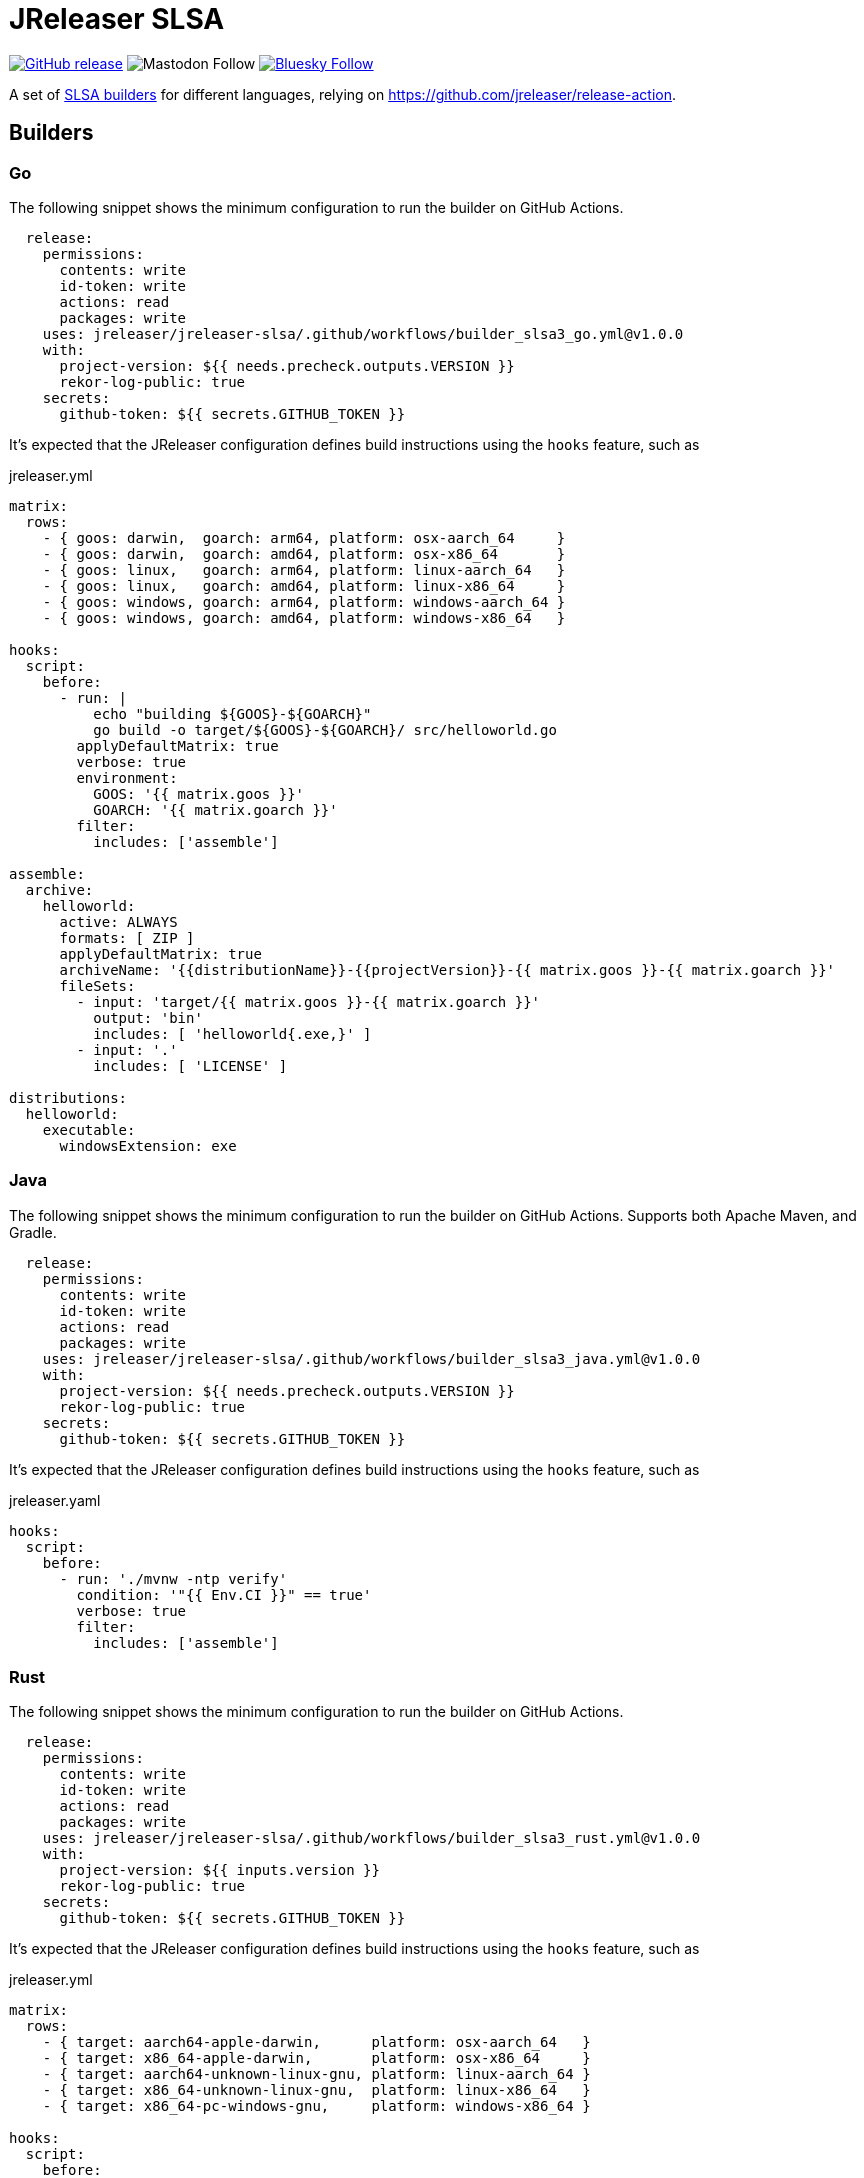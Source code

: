 = JReleaser SLSA
:linkattrs:
:project-owner: jreleaser
:project-name:  jreleaser-slsa

image:https://img.shields.io/github/v/release/{project-owner}/{project-name}["GitHub release", link="https://github.com/{project-owner}/{project-name}/releases"]
image:https://img.shields.io/mastodon/follow/109318759441003625?domain=https%3A%2F%2Ffosstodon.org&style=social[Mastodon Follow]
image:https://img.shields.io/badge/%20-white?label=Follow%20%40jreleaser.org&labelColor=white&logo=bluesky&style=flat[Bluesky Follow, link="https://bsky.app/profile/jreleaser.org"]

A set of link:https://github.com/slsa-framework/[SLSA builders] for different languages, relying on link:https://github.com/jreleaser/release-action[].

== Builders

=== Go

The following snippet shows the minimum configuration to run the builder on GitHub Actions.

[source,yaml]
----
  release:
    permissions:
      contents: write
      id-token: write
      actions: read
      packages: write
    uses: jreleaser/jreleaser-slsa/.github/workflows/builder_slsa3_go.yml@v1.0.0
    with:
      project-version: ${{ needs.precheck.outputs.VERSION }}
      rekor-log-public: true
    secrets:
      github-token: ${{ secrets.GITHUB_TOKEN }}
----

It's expected that the JReleaser configuration defines build instructions using the `hooks` feature, such as

[source,yaml]
.jreleaser.yml
----
matrix:
  rows:
    - { goos: darwin,  goarch: arm64, platform: osx-aarch_64     }
    - { goos: darwin,  goarch: amd64, platform: osx-x86_64       }
    - { goos: linux,   goarch: arm64, platform: linux-aarch_64   }
    - { goos: linux,   goarch: amd64, platform: linux-x86_64     }
    - { goos: windows, goarch: arm64, platform: windows-aarch_64 }
    - { goos: windows, goarch: amd64, platform: windows-x86_64   }

hooks:
  script:
    before:
      - run: |
          echo "building ${GOOS}-${GOARCH}"
          go build -o target/${GOOS}-${GOARCH}/ src/helloworld.go
        applyDefaultMatrix: true
        verbose: true
        environment:
          GOOS: '{{ matrix.goos }}'
          GOARCH: '{{ matrix.goarch }}'
        filter:
          includes: ['assemble']

assemble:
  archive:
    helloworld:
      active: ALWAYS
      formats: [ ZIP ]
      applyDefaultMatrix: true
      archiveName: '{{distributionName}}-{{projectVersion}}-{{ matrix.goos }}-{{ matrix.goarch }}'
      fileSets:
        - input: 'target/{{ matrix.goos }}-{{ matrix.goarch }}'
          output: 'bin'
          includes: [ 'helloworld{.exe,}' ]
        - input: '.'
          includes: [ 'LICENSE' ]

distributions:
  helloworld:
    executable:
      windowsExtension: exe
----

=== Java

The following snippet shows the minimum configuration to run the builder on GitHub Actions. Supports both Apache Maven, and Gradle.

[source,yaml]
----
  release:
    permissions:
      contents: write
      id-token: write
      actions: read
      packages: write
    uses: jreleaser/jreleaser-slsa/.github/workflows/builder_slsa3_java.yml@v1.0.0
    with:
      project-version: ${{ needs.precheck.outputs.VERSION }}
      rekor-log-public: true
    secrets:
      github-token: ${{ secrets.GITHUB_TOKEN }}
----

It's expected that the JReleaser configuration defines build instructions using the `hooks` feature, such as

[source,yaml]
.jreleaser.yaml
----
hooks:
  script:
    before:
      - run: './mvnw -ntp verify'
        condition: '"{{ Env.CI }}" == true'
        verbose: true
        filter:
          includes: ['assemble']
----

=== Rust

The following snippet shows the minimum configuration to run the builder on GitHub Actions.

[source,yaml]
----
  release:
    permissions:
      contents: write
      id-token: write
      actions: read
      packages: write
    uses: jreleaser/jreleaser-slsa/.github/workflows/builder_slsa3_rust.yml@v1.0.0
    with:
      project-version: ${{ inputs.version }}
      rekor-log-public: true
    secrets:
      github-token: ${{ secrets.GITHUB_TOKEN }}
----

It's expected that the JReleaser configuration defines build instructions using the `hooks` feature, such as

[source,yaml]
.jreleaser.yml
----
matrix:
  rows:
    - { target: aarch64-apple-darwin,      platform: osx-aarch_64   }
    - { target: x86_64-apple-darwin,       platform: osx-x86_64     }
    - { target: aarch64-unknown-linux-gnu, platform: linux-aarch_64 }
    - { target: x86_64-unknown-linux-gnu,  platform: linux-x86_64   }
    - { target: x86_64-pc-windows-gnu,     platform: windows-x86_64 }

hooks:
  script:
    before:
      - run: |
          rustup target add {{ matrix.target }}
          cargo install --locked cargo-zigbuild
          cargo zigbuild --target {{ matrix.target }}
        applyDefaultMatrix: true
        verbose: true
        filter:
          includes: ['assemble']

assemble:
  archive:
    helloworld:
      active: ALWAYS
      formats: [ ZIP ]
      applyDefaultMatrix: true
      archiveName: '{{distributionName}}-{{projectVersion}}-{{ matrix.target }}'
      fileSets:
        - input: 'target/{{ matrix.target }}'
          output: 'bin'
          includes: [ 'helloworld{.exe,}' ]
        - input: '.'
          includes: [ 'LICENSE' ]

distributions:
  helloworld:
    executable:
      windowsExtension: exe
----

=== Zig

The following snippet shows the minimum configuration to run the builder on GitHub Actions.

[source,yaml]
----
  release:
    permissions:
      contents: write
      id-token: write
      actions: read
      packages: write
    uses: jreleaser/jreleaser-slsa/.github/workflows/builder_slsa3_zig.yml@v1.0.0
    with:
      project-version: ${{ inputs.version }}
      rekor-log-public: true
    secrets:
      github-token: ${{ secrets.GITHUB_TOKEN }}
----

It's expected that the JReleaser configuration defines build instructions using the `hooks` feature, such as

[source,yaml]
.jreleaser.yml
----
matrix:
  rows:
    - { os: macos,   arch: aarch64, ext: '',     platform: osx-aarch_64     }
    - { os: macos,   arch: x86_64,  ext: '',     platform: osx-x86_64       }
    - { os: linux,   arch: aarch64, ext: '',     platform: linux-aarch_64   }
    - { os: linux,   arch: x86_64,  ext: '',     platform: linux-x86_64     }
    - { os: windows, arch: aarch64, ext: '.exe', platform: windows-aarch_64 }
    - { os: windows, arch: x86_64,  ext: '.exe', platform: windows-x86_64   }

hooks:
  script:
    before:
      - run: |
          mkdir -p target/{{ matrix.arch }}-{{ matrix.os }}
          zig build-exe src/main.zig -target {{ matrix.arch }}-{{ matrix.os }} \
          -O ReleaseSmall -femit-bin=target/{{ matrix.arch }}-{{ matrix.os }}/helloworld{{ matrix.ext }}
        applyDefaultMatrix: true
        filter:
          includes: ['assemble']

assemble:
  archive:
    helloworld:
      active: ALWAYS
      formats: [ ZIP ]
      applyDefaultMatrix: true
      archiveName: '{{distributionName}}-{{projectVersion}}-{{ matrix.arch }}-{{ matrix.os }}'
      fileSets:
        - input: 'target/{{ matrix.arch }}-{{ matrix.os }}'
          output: 'bin'
          includes: [ 'helloworld{.exe,}' ]
        - input: '.'
          includes: [ 'LICENSE' ]

distributions:
  helloworld:
    executable:
      windowsExtension: exe
----


